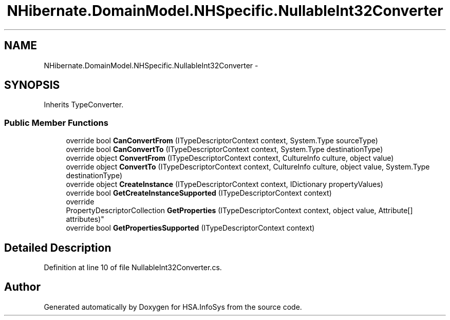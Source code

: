 .TH "NHibernate.DomainModel.NHSpecific.NullableInt32Converter" 3 "Fri Jul 5 2013" "Version 1.0" "HSA.InfoSys" \" -*- nroff -*-
.ad l
.nh
.SH NAME
NHibernate.DomainModel.NHSpecific.NullableInt32Converter \- 
.SH SYNOPSIS
.br
.PP
.PP
Inherits TypeConverter\&.
.SS "Public Member Functions"

.in +1c
.ti -1c
.RI "override bool \fBCanConvertFrom\fP (ITypeDescriptorContext context, System\&.Type sourceType)"
.br
.ti -1c
.RI "override bool \fBCanConvertTo\fP (ITypeDescriptorContext context, System\&.Type destinationType)"
.br
.ti -1c
.RI "override object \fBConvertFrom\fP (ITypeDescriptorContext context, CultureInfo culture, object value)"
.br
.ti -1c
.RI "override object \fBConvertTo\fP (ITypeDescriptorContext context, CultureInfo culture, object value, System\&.Type destinationType)"
.br
.ti -1c
.RI "override object \fBCreateInstance\fP (ITypeDescriptorContext context, IDictionary propertyValues)"
.br
.ti -1c
.RI "override bool \fBGetCreateInstanceSupported\fP (ITypeDescriptorContext context)"
.br
.ti -1c
.RI "override 
.br
PropertyDescriptorCollection \fBGetProperties\fP (ITypeDescriptorContext context, object value, Attribute[] attributes)"
.br
.ti -1c
.RI "override bool \fBGetPropertiesSupported\fP (ITypeDescriptorContext context)"
.br
.in -1c
.SH "Detailed Description"
.PP 
Definition at line 10 of file NullableInt32Converter\&.cs\&.

.SH "Author"
.PP 
Generated automatically by Doxygen for HSA\&.InfoSys from the source code\&.
